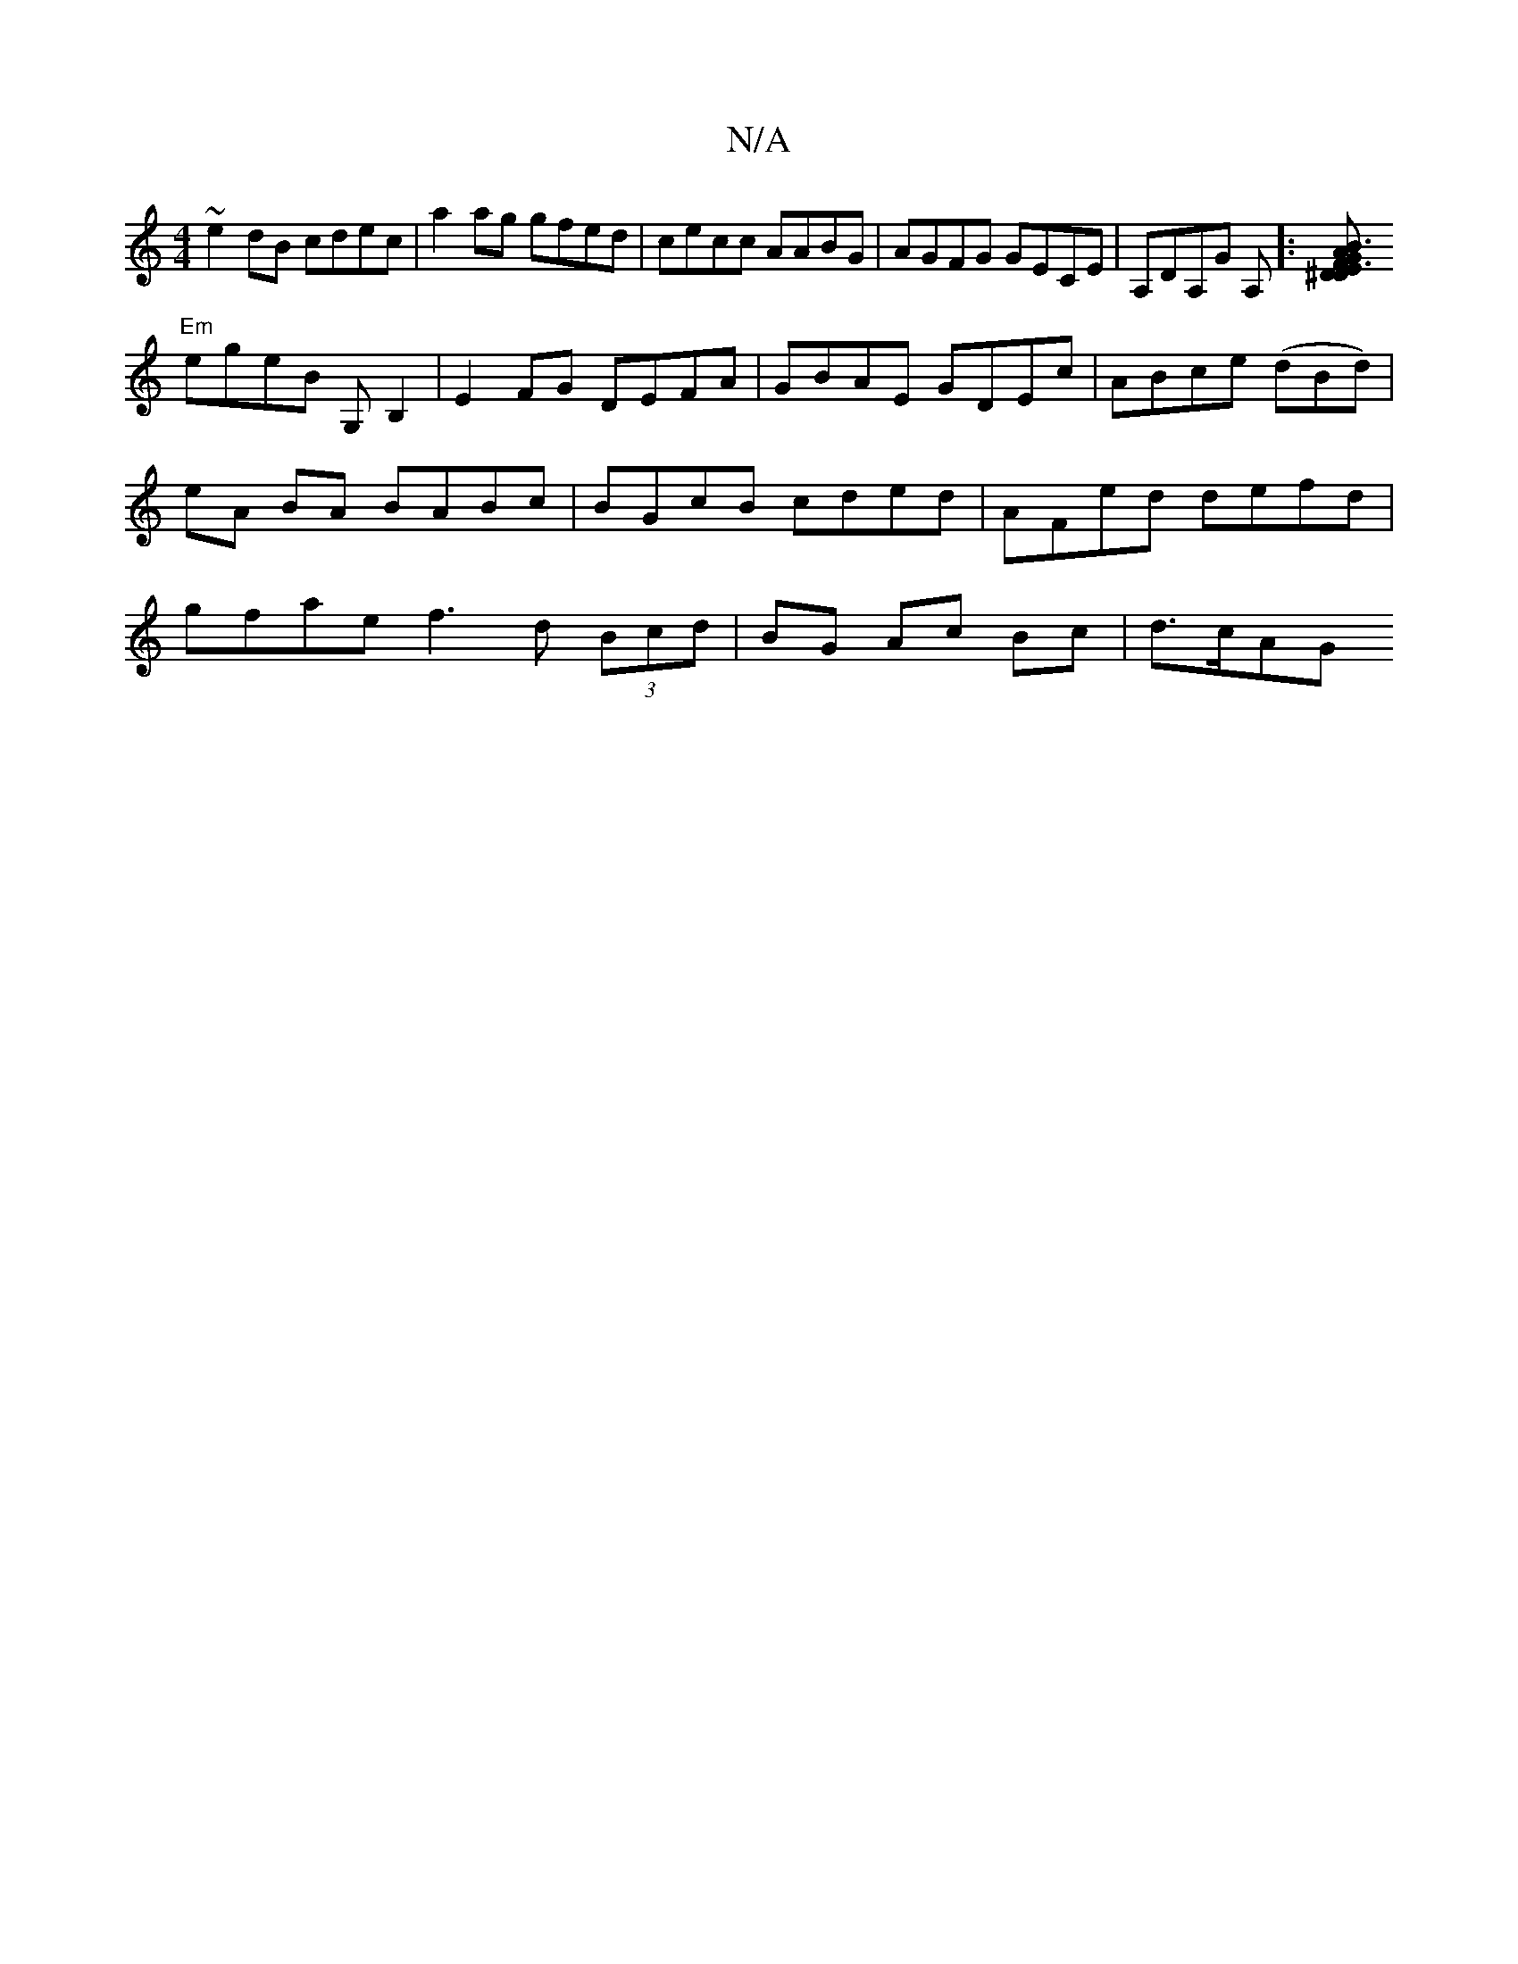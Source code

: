 X:1
T:N/A
M:4/4
R:N/A
K:Cmajor
1 ~e2dB cdec |a2 ag gfed|cecc AABG|AGFG GECE|A,DA,G A,]:[E3^D G3 B | A2FD d2FE ||
"Em"egeB G,B,2|E2FG DEFA|GBAE GDEc|ABce (dBd) | eA BA BABc | BGcB cded | AFed defd | gfae f3 d (3Bcd|BG Ac Bc | d>cAG 